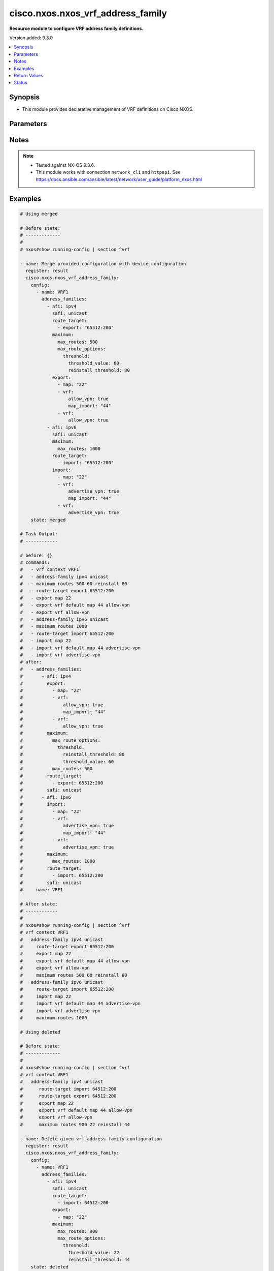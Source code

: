 .. _cisco.nxos.nxos_vrf_address_family_module:


**********************************
cisco.nxos.nxos_vrf_address_family
**********************************

**Resource module to configure VRF address family definitions.**


Version added: 9.3.0

.. contents::
   :local:
   :depth: 1


Synopsis
--------
- This module provides declarative management of VRF definitions on Cisco NXOS.




Parameters
----------

.. raw:: html

    <table  border=0 cellpadding=0 class="documentation-table">
        <tr>
            <th colspan="6">Parameter</th>
            <th>Choices/<font color="blue">Defaults</font></th>
            <th width="100%">Comments</th>
        </tr>
            <tr>
                <td colspan="6">
                    <div class="ansibleOptionAnchor" id="parameter-"></div>
                    <b>config</b>
                    <a class="ansibleOptionLink" href="#parameter-" title="Permalink to this option"></a>
                    <div style="font-size: small">
                        <span style="color: purple">list</span>
                         / <span style="color: purple">elements=dictionary</span>
                    </div>
                </td>
                <td>
                </td>
                <td>
                        <div>A list of device configurations for VRF address family.</div>
                </td>
            </tr>
                                <tr>
                    <td class="elbow-placeholder"></td>
                <td colspan="5">
                    <div class="ansibleOptionAnchor" id="parameter-"></div>
                    <b>address_families</b>
                    <a class="ansibleOptionLink" href="#parameter-" title="Permalink to this option"></a>
                    <div style="font-size: small">
                        <span style="color: purple">list</span>
                         / <span style="color: purple">elements=dictionary</span>
                    </div>
                </td>
                <td>
                </td>
                <td>
                        <div>Enable address family and enter its config mode - AFI/SAFI configuration</div>
                </td>
            </tr>
                                <tr>
                    <td class="elbow-placeholder"></td>
                    <td class="elbow-placeholder"></td>
                <td colspan="4">
                    <div class="ansibleOptionAnchor" id="parameter-"></div>
                    <b>afi</b>
                    <a class="ansibleOptionLink" href="#parameter-" title="Permalink to this option"></a>
                    <div style="font-size: small">
                        <span style="color: purple">string</span>
                    </div>
                </td>
                <td>
                        <ul style="margin: 0; padding: 0"><b>Choices:</b>
                                    <li>ipv4</li>
                                    <li>ipv6</li>
                        </ul>
                </td>
                <td>
                        <div>Address Family Identifier (AFI)</div>
                </td>
            </tr>
            <tr>
                    <td class="elbow-placeholder"></td>
                    <td class="elbow-placeholder"></td>
                <td colspan="4">
                    <div class="ansibleOptionAnchor" id="parameter-"></div>
                    <b>export</b>
                    <a class="ansibleOptionLink" href="#parameter-" title="Permalink to this option"></a>
                    <div style="font-size: small">
                        <span style="color: purple">list</span>
                         / <span style="color: purple">elements=dictionary</span>
                    </div>
                </td>
                <td>
                </td>
                <td>
                        <div>VRF export</div>
                </td>
            </tr>
                                <tr>
                    <td class="elbow-placeholder"></td>
                    <td class="elbow-placeholder"></td>
                    <td class="elbow-placeholder"></td>
                <td colspan="3">
                    <div class="ansibleOptionAnchor" id="parameter-"></div>
                    <b>map</b>
                    <a class="ansibleOptionLink" href="#parameter-" title="Permalink to this option"></a>
                    <div style="font-size: small">
                        <span style="color: purple">string</span>
                    </div>
                </td>
                <td>
                </td>
                <td>
                        <div>Route-map based VRF export</div>
                </td>
            </tr>
            <tr>
                    <td class="elbow-placeholder"></td>
                    <td class="elbow-placeholder"></td>
                    <td class="elbow-placeholder"></td>
                <td colspan="3">
                    <div class="ansibleOptionAnchor" id="parameter-"></div>
                    <b>vrf</b>
                    <a class="ansibleOptionLink" href="#parameter-" title="Permalink to this option"></a>
                    <div style="font-size: small">
                        <span style="color: purple">dictionary</span>
                    </div>
                </td>
                <td>
                </td>
                <td>
                        <div>Virtual Router Context</div>
                </td>
            </tr>
                                <tr>
                    <td class="elbow-placeholder"></td>
                    <td class="elbow-placeholder"></td>
                    <td class="elbow-placeholder"></td>
                    <td class="elbow-placeholder"></td>
                <td colspan="2">
                    <div class="ansibleOptionAnchor" id="parameter-"></div>
                    <b>allow_vpn</b>
                    <a class="ansibleOptionLink" href="#parameter-" title="Permalink to this option"></a>
                    <div style="font-size: small">
                        <span style="color: purple">boolean</span>
                    </div>
                </td>
                <td>
                        <ul style="margin: 0; padding: 0"><b>Choices:</b>
                                    <li>no</li>
                                    <li>yes</li>
                        </ul>
                </td>
                <td>
                        <div>Allow re-importation of VPN imported routes</div>
                </td>
            </tr>
            <tr>
                    <td class="elbow-placeholder"></td>
                    <td class="elbow-placeholder"></td>
                    <td class="elbow-placeholder"></td>
                    <td class="elbow-placeholder"></td>
                <td colspan="2">
                    <div class="ansibleOptionAnchor" id="parameter-"></div>
                    <b>map_import</b>
                    <a class="ansibleOptionLink" href="#parameter-" title="Permalink to this option"></a>
                    <div style="font-size: small">
                        <span style="color: purple">string</span>
                    </div>
                </td>
                <td>
                </td>
                <td>
                        <div>Route-map based VRF import</div>
                </td>
            </tr>
            <tr>
                    <td class="elbow-placeholder"></td>
                    <td class="elbow-placeholder"></td>
                    <td class="elbow-placeholder"></td>
                    <td class="elbow-placeholder"></td>
                <td colspan="2">
                    <div class="ansibleOptionAnchor" id="parameter-"></div>
                    <b>max_prefix</b>
                    <a class="ansibleOptionLink" href="#parameter-" title="Permalink to this option"></a>
                    <div style="font-size: small">
                        <span style="color: purple">integer</span>
                    </div>
                </td>
                <td>
                </td>
                <td>
                        <div>Maximum prefix limit</div>
                </td>
            </tr>


            <tr>
                    <td class="elbow-placeholder"></td>
                    <td class="elbow-placeholder"></td>
                <td colspan="4">
                    <div class="ansibleOptionAnchor" id="parameter-"></div>
                    <b>import</b>
                    <a class="ansibleOptionLink" href="#parameter-" title="Permalink to this option"></a>
                    <div style="font-size: small">
                        <span style="color: purple">list</span>
                         / <span style="color: purple">elements=dictionary</span>
                    </div>
                </td>
                <td>
                </td>
                <td>
                        <div>VRF import</div>
                </td>
            </tr>
                                <tr>
                    <td class="elbow-placeholder"></td>
                    <td class="elbow-placeholder"></td>
                    <td class="elbow-placeholder"></td>
                <td colspan="3">
                    <div class="ansibleOptionAnchor" id="parameter-"></div>
                    <b>map</b>
                    <a class="ansibleOptionLink" href="#parameter-" title="Permalink to this option"></a>
                    <div style="font-size: small">
                        <span style="color: purple">string</span>
                    </div>
                </td>
                <td>
                </td>
                <td>
                        <div>Route-map based VRF export</div>
                </td>
            </tr>
            <tr>
                    <td class="elbow-placeholder"></td>
                    <td class="elbow-placeholder"></td>
                    <td class="elbow-placeholder"></td>
                <td colspan="3">
                    <div class="ansibleOptionAnchor" id="parameter-"></div>
                    <b>vrf</b>
                    <a class="ansibleOptionLink" href="#parameter-" title="Permalink to this option"></a>
                    <div style="font-size: small">
                        <span style="color: purple">dictionary</span>
                    </div>
                </td>
                <td>
                </td>
                <td>
                        <div>Virtual Router Context</div>
                </td>
            </tr>
                                <tr>
                    <td class="elbow-placeholder"></td>
                    <td class="elbow-placeholder"></td>
                    <td class="elbow-placeholder"></td>
                    <td class="elbow-placeholder"></td>
                <td colspan="2">
                    <div class="ansibleOptionAnchor" id="parameter-"></div>
                    <b>advertise_vpn</b>
                    <a class="ansibleOptionLink" href="#parameter-" title="Permalink to this option"></a>
                    <div style="font-size: small">
                        <span style="color: purple">boolean</span>
                    </div>
                </td>
                <td>
                        <ul style="margin: 0; padding: 0"><b>Choices:</b>
                                    <li>no</li>
                                    <li>yes</li>
                        </ul>
                </td>
                <td>
                        <div>Allow leaked routes to be advertised to VPN</div>
                </td>
            </tr>
            <tr>
                    <td class="elbow-placeholder"></td>
                    <td class="elbow-placeholder"></td>
                    <td class="elbow-placeholder"></td>
                    <td class="elbow-placeholder"></td>
                <td colspan="2">
                    <div class="ansibleOptionAnchor" id="parameter-"></div>
                    <b>map_import</b>
                    <a class="ansibleOptionLink" href="#parameter-" title="Permalink to this option"></a>
                    <div style="font-size: small">
                        <span style="color: purple">string</span>
                    </div>
                </td>
                <td>
                </td>
                <td>
                        <div>Route-map based VRF import</div>
                </td>
            </tr>
            <tr>
                    <td class="elbow-placeholder"></td>
                    <td class="elbow-placeholder"></td>
                    <td class="elbow-placeholder"></td>
                    <td class="elbow-placeholder"></td>
                <td colspan="2">
                    <div class="ansibleOptionAnchor" id="parameter-"></div>
                    <b>max_prefix</b>
                    <a class="ansibleOptionLink" href="#parameter-" title="Permalink to this option"></a>
                    <div style="font-size: small">
                        <span style="color: purple">integer</span>
                    </div>
                </td>
                <td>
                </td>
                <td>
                        <div>Maximum prefix limit</div>
                </td>
            </tr>


            <tr>
                    <td class="elbow-placeholder"></td>
                    <td class="elbow-placeholder"></td>
                <td colspan="4">
                    <div class="ansibleOptionAnchor" id="parameter-"></div>
                    <b>maximum</b>
                    <a class="ansibleOptionLink" href="#parameter-" title="Permalink to this option"></a>
                    <div style="font-size: small">
                        <span style="color: purple">dictionary</span>
                    </div>
                </td>
                <td>
                </td>
                <td>
                        <div>Set a limit of routes</div>
                </td>
            </tr>
                                <tr>
                    <td class="elbow-placeholder"></td>
                    <td class="elbow-placeholder"></td>
                    <td class="elbow-placeholder"></td>
                <td colspan="3">
                    <div class="ansibleOptionAnchor" id="parameter-"></div>
                    <b>max_route_options</b>
                    <a class="ansibleOptionLink" href="#parameter-" title="Permalink to this option"></a>
                    <div style="font-size: small">
                        <span style="color: purple">dictionary</span>
                    </div>
                </td>
                <td>
                </td>
                <td>
                        <div>Configure the options for maximum routes</div>
                </td>
            </tr>
                                <tr>
                    <td class="elbow-placeholder"></td>
                    <td class="elbow-placeholder"></td>
                    <td class="elbow-placeholder"></td>
                    <td class="elbow-placeholder"></td>
                <td colspan="2">
                    <div class="ansibleOptionAnchor" id="parameter-"></div>
                    <b>threshold</b>
                    <a class="ansibleOptionLink" href="#parameter-" title="Permalink to this option"></a>
                    <div style="font-size: small">
                        <span style="color: purple">dictionary</span>
                    </div>
                </td>
                <td>
                </td>
                <td>
                        <div>Configure threshold &amp; its options</div>
                </td>
            </tr>
                                <tr>
                    <td class="elbow-placeholder"></td>
                    <td class="elbow-placeholder"></td>
                    <td class="elbow-placeholder"></td>
                    <td class="elbow-placeholder"></td>
                    <td class="elbow-placeholder"></td>
                <td colspan="1">
                    <div class="ansibleOptionAnchor" id="parameter-"></div>
                    <b>reinstall_threshold</b>
                    <a class="ansibleOptionLink" href="#parameter-" title="Permalink to this option"></a>
                    <div style="font-size: small">
                        <span style="color: purple">integer</span>
                    </div>
                </td>
                <td>
                </td>
                <td>
                        <div>Threshold value (%) at which to reinstall routes back to VRF</div>
                </td>
            </tr>
            <tr>
                    <td class="elbow-placeholder"></td>
                    <td class="elbow-placeholder"></td>
                    <td class="elbow-placeholder"></td>
                    <td class="elbow-placeholder"></td>
                    <td class="elbow-placeholder"></td>
                <td colspan="1">
                    <div class="ansibleOptionAnchor" id="parameter-"></div>
                    <b>threshold_value</b>
                    <a class="ansibleOptionLink" href="#parameter-" title="Permalink to this option"></a>
                    <div style="font-size: small">
                        <span style="color: purple">integer</span>
                    </div>
                </td>
                <td>
                </td>
                <td>
                        <div>Threshold value (%) at which to generate a warning msg</div>
                </td>
            </tr>

            <tr>
                    <td class="elbow-placeholder"></td>
                    <td class="elbow-placeholder"></td>
                    <td class="elbow-placeholder"></td>
                    <td class="elbow-placeholder"></td>
                <td colspan="2">
                    <div class="ansibleOptionAnchor" id="parameter-"></div>
                    <b>warning_only</b>
                    <a class="ansibleOptionLink" href="#parameter-" title="Permalink to this option"></a>
                    <div style="font-size: small">
                        <span style="color: purple">boolean</span>
                    </div>
                </td>
                <td>
                        <ul style="margin: 0; padding: 0"><b>Choices:</b>
                                    <li>no</li>
                                    <li>yes</li>
                        </ul>
                </td>
                <td>
                        <div>Configure only give a warning message if limit is exceeded</div>
                </td>
            </tr>

            <tr>
                    <td class="elbow-placeholder"></td>
                    <td class="elbow-placeholder"></td>
                    <td class="elbow-placeholder"></td>
                <td colspan="3">
                    <div class="ansibleOptionAnchor" id="parameter-"></div>
                    <b>max_routes</b>
                    <a class="ansibleOptionLink" href="#parameter-" title="Permalink to this option"></a>
                    <div style="font-size: small">
                        <span style="color: purple">integer</span>
                    </div>
                </td>
                <td>
                </td>
                <td>
                        <div>Maximum number of routes allowed</div>
                </td>
            </tr>

            <tr>
                    <td class="elbow-placeholder"></td>
                    <td class="elbow-placeholder"></td>
                <td colspan="4">
                    <div class="ansibleOptionAnchor" id="parameter-"></div>
                    <b>route_target</b>
                    <a class="ansibleOptionLink" href="#parameter-" title="Permalink to this option"></a>
                    <div style="font-size: small">
                        <span style="color: purple">list</span>
                         / <span style="color: purple">elements=dictionary</span>
                    </div>
                </td>
                <td>
                </td>
                <td>
                        <div>Specify Target VPN Extended Communities</div>
                </td>
            </tr>
                                <tr>
                    <td class="elbow-placeholder"></td>
                    <td class="elbow-placeholder"></td>
                    <td class="elbow-placeholder"></td>
                <td colspan="3">
                    <div class="ansibleOptionAnchor" id="parameter-"></div>
                    <b>export</b>
                    <a class="ansibleOptionLink" href="#parameter-" title="Permalink to this option"></a>
                    <div style="font-size: small">
                        <span style="color: purple">string</span>
                    </div>
                </td>
                <td>
                </td>
                <td>
                        <div>Export Target-VPN community</div>
                </td>
            </tr>
            <tr>
                    <td class="elbow-placeholder"></td>
                    <td class="elbow-placeholder"></td>
                    <td class="elbow-placeholder"></td>
                <td colspan="3">
                    <div class="ansibleOptionAnchor" id="parameter-"></div>
                    <b>import</b>
                    <a class="ansibleOptionLink" href="#parameter-" title="Permalink to this option"></a>
                    <div style="font-size: small">
                        <span style="color: purple">string</span>
                    </div>
                </td>
                <td>
                </td>
                <td>
                        <div>Import Target-VPN community</div>
                </td>
            </tr>

            <tr>
                    <td class="elbow-placeholder"></td>
                    <td class="elbow-placeholder"></td>
                <td colspan="4">
                    <div class="ansibleOptionAnchor" id="parameter-"></div>
                    <b>safi</b>
                    <a class="ansibleOptionLink" href="#parameter-" title="Permalink to this option"></a>
                    <div style="font-size: small">
                        <span style="color: purple">string</span>
                    </div>
                </td>
                <td>
                        <ul style="margin: 0; padding: 0"><b>Choices:</b>
                                    <li>multicast</li>
                                    <li>unicast</li>
                        </ul>
                </td>
                <td>
                        <div>Address Family modifier</div>
                </td>
            </tr>

            <tr>
                    <td class="elbow-placeholder"></td>
                <td colspan="5">
                    <div class="ansibleOptionAnchor" id="parameter-"></div>
                    <b>name</b>
                    <a class="ansibleOptionLink" href="#parameter-" title="Permalink to this option"></a>
                    <div style="font-size: small">
                        <span style="color: purple">string</span>
                         / <span style="color: red">required</span>
                    </div>
                </td>
                <td>
                </td>
                <td>
                        <div>Name of the VRF.</div>
                </td>
            </tr>

            <tr>
                <td colspan="6">
                    <div class="ansibleOptionAnchor" id="parameter-"></div>
                    <b>running_config</b>
                    <a class="ansibleOptionLink" href="#parameter-" title="Permalink to this option"></a>
                    <div style="font-size: small">
                        <span style="color: purple">string</span>
                    </div>
                </td>
                <td>
                </td>
                <td>
                        <div>This option is used only with state <em>parsed</em>.</div>
                        <div>The value of this option should be the output received from the NX-OS device by executing the command <b>show running-config | section ^vrf</b>.</div>
                        <div>The state <em>parsed</em> reads the configuration from <code>running_config</code> option and transforms it into Ansible structured data as per the resource module&#x27;s argspec and the value is then returned in the <em>parsed</em> key within the result.</div>
                </td>
            </tr>
            <tr>
                <td colspan="6">
                    <div class="ansibleOptionAnchor" id="parameter-"></div>
                    <b>state</b>
                    <a class="ansibleOptionLink" href="#parameter-" title="Permalink to this option"></a>
                    <div style="font-size: small">
                        <span style="color: purple">string</span>
                    </div>
                </td>
                <td>
                        <ul style="margin: 0; padding: 0"><b>Choices:</b>
                                    <li>parsed</li>
                                    <li>gathered</li>
                                    <li>deleted</li>
                                    <li>purged</li>
                                    <li><div style="color: blue"><b>merged</b>&nbsp;&larr;</div></li>
                                    <li>replaced</li>
                                    <li>rendered</li>
                                    <li>overridden</li>
                        </ul>
                </td>
                <td>
                        <div>The state the configuration should be left in</div>
                        <div>The states <em>rendered</em>, <em>gathered</em> and <em>parsed</em> does not perform any change on the device.</div>
                        <div>The state <em>rendered</em> will transform the configuration in <code>config</code> option to platform specific CLI commands which will be returned in the <em>rendered</em> key within the result. For state <em>rendered</em> active connection to remote host is not required.</div>
                        <div>The state <em>gathered</em> will fetch the running configuration from device and transform it into structured data in the format as per the resource module argspec and the value is returned in the <em>gathered</em> key within the result.</div>
                        <div>The state <em>parsed</em> reads the configuration from <code>running_config</code> option and transforms it into JSON format as per the resource module parameters and the value is returned in the <em>parsed</em> key within the result. The value of <code>running_config</code> option should be the same format as the output of command <em>show running-config | section ^vrf</em>. connection to remote host is not required.</div>
                </td>
            </tr>
    </table>
    <br/>


Notes
-----

.. note::
   - Tested against NX-OS 9.3.6.
   - This module works with connection ``network_cli`` and ``httpapi``. See https://docs.ansible.com/ansible/latest/network/user_guide/platform_nxos.html



Examples
--------

.. code-block:: yaml

    # Using merged

    # Before state:
    # -------------
    #
    # nxos#show running-config | section ^vrf

    - name: Merge provided configuration with device configuration
      register: result
      cisco.nxos.nxos_vrf_address_family:
        config:
          - name: VRF1
            address_families:
              - afi: ipv4
                safi: unicast
                route_target:
                  - export: "65512:200"
                maximum:
                  max_routes: 500
                  max_route_options:
                    threshold:
                      threshold_value: 60
                      reinstall_threshold: 80
                export:
                  - map: "22"
                  - vrf:
                      allow_vpn: true
                      map_import: "44"
                  - vrf:
                      allow_vpn: true
              - afi: ipv6
                safi: unicast
                maximum:
                  max_routes: 1000
                route_target:
                  - import: "65512:200"
                import:
                  - map: "22"
                  - vrf:
                      advertise_vpn: true
                      map_import: "44"
                  - vrf:
                      advertise_vpn: true
        state: merged

    # Task Output:
    # ------------

    # before: {}
    # commands:
    #   - vrf context VRF1
    #   - address-family ipv4 unicast
    #   - maximum routes 500 60 reinstall 80
    #   - route-target export 65512:200
    #   - export map 22
    #   - export vrf default map 44 allow-vpn
    #   - export vrf allow-vpn
    #   - address-family ipv6 unicast
    #   - maximum routes 1000
    #   - route-target import 65512:200
    #   - import map 22
    #   - import vrf default map 44 advertise-vpn
    #   - import vrf advertise-vpn
    # after:
    #   - address_families:
    #       - afi: ipv4
    #         export:
    #           - map: "22"
    #           - vrf:
    #               allow_vpn: true
    #               map_import: "44"
    #           - vrf:
    #               allow_vpn: true
    #         maximum:
    #           max_route_options:
    #             threshold:
    #               reinstall_threshold: 80
    #               threshold_value: 60
    #           max_routes: 500
    #         route_target:
    #           - export: 65512:200
    #         safi: unicast
    #       - afi: ipv6
    #         import:
    #           - map: "22"
    #           - vrf:
    #               advertise_vpn: true
    #               map_import: "44"
    #           - vrf:
    #               advertise_vpn: true
    #         maximum:
    #           max_routes: 1000
    #         route_target:
    #           - import: 65512:200
    #         safi: unicast
    #     name: VRF1

    # After state:
    # ------------
    #
    # nxos#show running-config | section ^vrf
    # vrf context VRF1
    #   address-family ipv4 unicast
    #     route-target export 65512:200
    #     export map 22
    #     export vrf default map 44 allow-vpn
    #     export vrf allow-vpn
    #     maximum routes 500 60 reinstall 80
    #   address-family ipv6 unicast
    #     route-target import 65512:200
    #     import map 22
    #     import vrf default map 44 advertise-vpn
    #     import vrf advertise-vpn
    #     maximum routes 1000

    # Using deleted

    # Before state:
    # -------------
    #
    # nxos#show running-config | section ^vrf
    # vrf context VRF1
    #   address-family ipv4 unicast
    #      route-target import 64512:200
    #      route-target export 64512:200
    #      export map 22
    #      export vrf default map 44 allow-vpn
    #      export vrf allow-vpn
    #      maximum routes 900 22 reinstall 44

    - name: Delete given vrf address family configuration
      register: result
      cisco.nxos.nxos_vrf_address_family:
        config:
          - name: VRF1
            address_families:
              - afi: ipv4
                safi: unicast
                route_target:
                  - import: 64512:200
                export:
                  - map: "22"
                maximum:
                  max_routes: 900
                  max_route_options:
                    threshold:
                      threshold_value: 22
                      reinstall_threshold: 44
        state: deleted

    # Task Output:
    # ------------
    #
    # before:
    #  - address_families:
    #      - afi: ipv4
    #        export:
    #          - map: "22"
    #          - vrf:
    #              allow_vpn: true
    #              map_import: "44"
    #          - vrf:
    #              allow_vpn: true
    #        maximum:
    #          max_route_options:
    #            threshold:
    #              reinstall_threshold: 44
    #              threshold_value: 22
    #          max_routes: 900
    #        route_target:
    #          - import: "64512:200"
    #          - export: "64512:200"
    #        safi: unicast
    #    name: VRF1

    # commands:
    #   - vrf context VRF1
    #   - address-family ipv4 unicast
    #   - no maximum routes 900 22 reinstall 44
    #   - no route-target import 64512:200
    #   - no export map 22
    # after:
    #   - address_families:
    #       - afi: ipv4
    #         export:
    #           - vrf:
    #               allow_vpn: true
    #               map_import: "44"
    #           - vrf:
    #               allow_vpn: true
    #         route_target:
    #           - export: "64512:200"
    #         safi: unicast
    #     name: VRF1

    # Using purged

    # Before state:
    # -------------
    #
    # nxos#show running-config | section ^vrf
    # vrf context VRF1
    #   address-family ipv4 unicast
    #     route-target export 65512:200
    #     export map 22
    #     export vrf default map 44 allow-vpn
    #     export vrf allow-vpn
    #     maximum routes 500 60 reinstall 80
    #   address-family ipv6 unicast
    #     route-target import 65512:200
    #     import map 22
    #     import vrf default map 44 advertise-vpn
    #     import vrf advertise-vpn
    #     maximum routes 1000

    - name: Purge the configuration of VRF address family
      register: result
      cisco.nxos.nxos_vrf_address_family:
        config:
          - name: VRF1
            address_families:
              - afi: ipv4
                safi: unicast
              - afi: ipv6
                safi: unicast
        state: purged

    # Task Output:
    # ------------
    #
    # before:
    #     - address_families:
    #           - afi: ipv4
    #             export:
    #                 - map: "22"
    #                 - vrf:
    #                       allow_vpn: true
    #                       map_import: "44"
    #                 - vrf:
    #                       allow_vpn: true
    #             maximum:
    #                 max_route_options:
    #                     threshold:
    #                         reinstall_threshold: 80
    #                         threshold_value: 60
    #                 max_routes: 500
    #             route_target:
    #                 - export: 65512:200
    #             safi: unicast
    #           - afi: ipv6
    #             import:
    #                 - map: "22"
    #                 - vrf:
    #                       advertise_vpn: true
    #                       map_import: "44"
    #                 - vrf:
    #                       advertise_vpn: true
    #             maximum:
    #                 max_routes: 1000
    #             route_target:
    #                 - import: 65512:200
    #             safi: unicast
    #       name: VRF1
    # commands:
    #   - vrf context VRF1
    #   - no address-family ipv4 unicast
    #   - no address-family ipv6 unicast
    # after: {}


    # Using overridden

    # Before state:
    # -------------
    #
    # nxos#show running-config | section ^vrf
    # vrf context VRF1
    #   address-family ipv4 unicast
    #     route-target import 64512:200
    #   address-family ipv6 unicast
    #     route-target import 554832:500

    - name: Override the provided configuration with the existing running configuration
      cisco.nxos.nxos_vrf_address_family:
        config:
          - name: VRF1
            address_families:
              - afi: ipv6
                safi: unicast
                route_target:
                  - export: 65512:200
                maximum:
                  max_routes: 500
                  max_route_options:
                    threshold:
                      threshold_value: 60
                      reinstall_threshold: 80
                export:
                  - map: "22"
                  - vrf:
                      allow_vpn: true
                      map_import: "44"
                  - vrf:
                      allow_vpn: true
          - name: temp
            address_families:
              - afi: ipv4
                safi: unicast
                route_target:
                  - import: 65512:200
                maximum:
                  max_routes: 1000
                export:
                  - map: "26"
                  - vrf:
                      allow_vpn: true
                      map_import: "46"
        state: overridden

    # Task Output:
    # ------------
    #
    # before:
    #  - address_families:
    #      - afi: ipv4
    #        route_target:
    #          - import: 64512:200
    #        safi: unicast
    #      - afi: ipv6
    #        route_target:
    #          - import: 554832:500
    #        safi: unicast
    #    name: VRF1
    #
    # commands:
    #  - vrf context VRF1
    #  - address-family ipv4 unicast
    #  - no route-target import 64512:200
    #  - address-family ipv6 unicast
    #  - maximum routes 500 60 reinstall 80
    #  - no route-target import 554832:500
    #  - route-target export 65512:200
    #  - export map 22
    #  - export vrf default map 44 allow-vpn
    #  - export vrf allow-vpn
    #  - vrf context temp
    #  - address-family ipv4 unicast
    #  - maximum routes 1000
    #  - route-target import 65512:200
    #  - export map 26
    #  - export vrf default map 46 allow-vpn
    # after:
    #  - address_families:
    #      - afi: ipv4
    #        safi: unicast
    #      - afi: ipv6
    #        export:
    #          - map: "22"
    #          - vrf:
    #              allow_vpn: true
    #              map_import: "44"
    #          - vrf:
    #              allow_vpn: true
    #        maximum:
    #          max_route_options:
    #            threshold:
    #              reinstall_threshold: 80
    #              threshold_value: 60
    #          max_routes: 500
    #        route_target:
    #          - export: 65512:200
    #        safi: unicast
    #    name: VRF1
    #  - address_families:
    #      - afi: ipv4
    #        export:
    #          - map: "26"
    #          - vrf:
    #              allow_vpn: true
    #              map_import: "46"
    #        maximum:
    #          max_routes: 1000
    #        route_target:
    #          - import: 65512:200
    #        safi: unicast
    #    name: temp

    # Using replaced

    # Before state:
    # -------------
    #
    # nxos# show running-config | section ^vrf
    # vrf context VRF1
    #   address-family ipv4 unicast
    #     route-target import 64512:200
    #   address-family ipv6 unicast
    #     route-target import 554832:500

    - name: Replaced state for VRF configuration
      cisco.nxos.nxos_vrf_global:
        config:
          vrfs:
            - ip:
                name_server:
                  address_list:
                    - 192.168.255.1
                route:
                  - destination: 192.168.255.1
                    source: 0.0.0.0/0
              name: management
            - name: temp
              description: Test
              ip:
                auto_discard: true
                domain_list:
                  - invalid.com
                  - example.com
                domain_name: test.org
        state: replaced

    # Task Output:
    # ------------
    #
    # before:
    #  - address_families:
    #      - afi: ipv4
    #        route_target:
    #          - import: 64512:200
    #        safi: unicast
    #      - afi: ipv6
    #        route_target:
    #          - import: 554832:500
    #        safi: unicast
    #    name: VRF1
    # commands:
    #  - vrf context VRF1
    #  - address-family ipv4 unicast
    #  - no route-target import 64512:200
    #  - address-family ipv6 unicast
    #  - maximum routes 500 60 reinstall 80
    #  - no route-target import 554832:500
    #  - route-target export 65512:200
    #  - export map 22
    #  - export vrf default map 44 allow-vpn
    #  - export vrf allow-vpn
    #  - vrf context temp
    #  - address-family ipv4 unicast
    #  - maximum routes 1000
    #  - route-target import 65512:200
    #  - export map 26
    #  - export vrf default map 46 allow-vpn
    # after:
    #  - address_families:
    #      - afi: ipv4
    #        safi: unicast
    #      - afi: ipv6
    #        export:
    #          - map: "22"
    #          - vrf:
    #              allow_vpn: true
    #              map_import: "44"
    #          - vrf:
    #              allow_vpn: true
    #        maximum:
    #          max_route_options:
    #            threshold:
    #              reinstall_threshold: 80
    #              threshold_value: 60
    #          max_routes: 500
    #        route_target:
    #          - export: 65512:200
    #        safi: unicast
    #    name: VRF1
    #  - address_families:
    #      - afi: ipv4
    #        export:
    #          - map: "26"
    #          - vrf:
    #              allow_vpn: true
    #              map_import: "46"
    #        maximum:
    #          max_routes: 1000
    #        route_target:
    #          - import: 65512:200
    #        safi: unicast
    #    name: temp
    #
    # After state:
    # ------------
    # router-ios#show running-config | section ^vrf
    # vrf context VRF1
    #   address-family ipv6 unicast
    #     route-target export 65512:200
    #     export map 22
    #     export vrf default map 44 allow-vpn
    #     export vrf allow-vpn
    # vrf context temp
    #   address-family ipv4 unicast
    #     route-target import 65512:200
    #     export map 26
    #     export vrf default map 46 allow-vpn
    #     maximum routes 1000

    # Using gathered

    # Before state:
    # -------------
    #
    # nxos#show running-config | section ^vrf
    # vrf context VRF1
    #   address-family ipv4 unicast
    #     route-target export 65512:200
    #     export map 22
    #     export vrf default map 44 allow-vpn
    #     export vrf allow-vpn
    #     maximum routes 500 60 reinstall 80
    #   address-family ipv6 unicast
    #     route-target import 65512:200
    #     import map 22
    #     import vrf default map 44 advertise-vpn
    #     import vrf advertise-vpn
    #     maximum routes 1000

    - name: Gathered state for VRF configuration
      cisco.nxos.nxos_vrf_global:
        config:
        state: gathered

    # Task Output:
    # ------------
    #
    # gathered:
    #     - address_families:
    #           - afi: ipv4
    #             export:
    #                 - map: "22"
    #                 - vrf:
    #                       allow_vpn: true
    #                       map_import: "44"
    #                 - vrf:
    #                       allow_vpn: true
    #             maximum:
    #                 max_route_options:
    #                     threshold:
    #                         reinstall_threshold: 80
    #                         threshold_value: 60
    #                 max_routes: 500
    #             route_target:
    #                 - export: 65512:200
    #             safi: unicast
    #           - afi: ipv6
    #             import:
    #                 - map: "22"
    #                 - vrf:
    #                       advertise_vpn: true
    #                       map_import: "44"
    #                 - vrf:
    #                       advertise_vpn: true
    #             maximum:
    #                 max_routes: 1000
    #             route_target:
    #                 - import: 65512:200
    #             safi: unicast
    #       name: VRF1

    # Using rendered

    - name: Render provided configuration with device configuration
      register: result
      cisco.nxos.nxos_vrf_address_family:
        config:
          - name: VRF1
            address_families:
              - afi: ipv6
                safi: unicast
                route_target:
                  - export: 65512:200
                maximum:
                  max_routes: 500
                  max_route_options:
                    threshold:
                      threshold_value: 60
                      reinstall_threshold: 80
                export:
                  - map: "22"
                  - vrf:
                      allow_vpn: true
                      map_import: "44"
                  - vrf:
                      allow_vpn: true
          - name: temp
            address_families:
              - afi: ipv4
                safi: unicast
                route_target:
                  - import: 65512:200
                maximum:
                  max_routes: 1000
                export:
                  - map: "26"
                  - vrf:
                      allow_vpn: true
                      map_import: "46"
        state: rendered

    # Task Output:
    # ------------
    #
    # commands:
    #   - vrf context VRF1
    #   - address-family ipv6 unicast
    #   - maximum routes 500 60 reinstall 80
    #   - route-target export 65512:200
    #   - export map 22
    #   - export vrf default map 44 allow-vpn
    #   - export vrf allow-vpn
    #   - vrf context temp
    #   - address-family ipv4 unicast
    #   - maximum routes 1000
    #   - route-target import 65512:200
    #   - export map 26
    #   - export vrf default map 46 allow-vpn

    # Using Parsed

    # Parsed Config:
    # -------------
    # vrf context VRF1
    #   address-family ipv4 unicast
    #     route-target import 64512:200
    #     route-target export 64512:200
    #     export map 22
    #     export vrf default map 44 allow-vpn
    #     export vrf allow-vpn
    #     maximum routes 900 22 reinstall 44
    #   address-family ipv6 unicast
    #     route-target import 554832:500

    - name: Parse the commands for provided configuration
      register: result
      cisco.nxos.nxos_vrf_address_family:
        running_config: "{{ lookup('file', '_parsed.cfg') }}"
        state: parsed

    # Task Output:
    # ------------
    # parsed:
    #   - name: VRF1
    #     address_families:
    #       - afi: ipv4
    #         safi: unicast
    #         route_target:
    #           - import: 64512:200
    #           - export: 64512:200
    #         export:
    #           - map: "22"
    #           - vrf:
    #               allow_vpn: true
    #               map_import: "44"
    #           - vrf:
    #               allow_vpn: true
    #         maximum:
    #           max_routes: 900
    #           max_route_options:
    #             threshold:
    #               threshold_value: 22
    #               reinstall_threshold: 44
    #       - afi: ipv6
    #         safi: unicast
    #         route_target:
    #           - import: 554832:500



Return Values
-------------
Common return values are documented `here <https://docs.ansible.com/ansible/latest/reference_appendices/common_return_values.html#common-return-values>`_, the following are the fields unique to this module:

.. raw:: html

    <table border=0 cellpadding=0 class="documentation-table">
        <tr>
            <th colspan="1">Key</th>
            <th>Returned</th>
            <th width="100%">Description</th>
        </tr>
            <tr>
                <td colspan="1">
                    <div class="ansibleOptionAnchor" id="return-"></div>
                    <b>after</b>
                    <a class="ansibleOptionLink" href="#return-" title="Permalink to this return value"></a>
                    <div style="font-size: small">
                      <span style="color: purple">list</span>
                    </div>
                </td>
                <td>when changed</td>
                <td>
                            <div>The resulting configuration after module execution.</div>
                    <br/>
                        <div style="font-size: smaller"><b>Sample:</b></div>
                        <div style="font-size: smaller; color: blue; word-wrap: break-word; word-break: break-all;">This output will always be in the same format as the module argspec.</div>
                </td>
            </tr>
            <tr>
                <td colspan="1">
                    <div class="ansibleOptionAnchor" id="return-"></div>
                    <b>before</b>
                    <a class="ansibleOptionLink" href="#return-" title="Permalink to this return value"></a>
                    <div style="font-size: small">
                      <span style="color: purple">list</span>
                    </div>
                </td>
                <td>when <em>state</em> is <code>merged</code>, <code>replaced</code>, <code>overridden</code>, <code>deleted</code> or <code>purged</code></td>
                <td>
                            <div>The configuration prior to the module execution.</div>
                    <br/>
                        <div style="font-size: smaller"><b>Sample:</b></div>
                        <div style="font-size: smaller; color: blue; word-wrap: break-word; word-break: break-all;">This output will always be in the same format as the module argspec.</div>
                </td>
            </tr>
            <tr>
                <td colspan="1">
                    <div class="ansibleOptionAnchor" id="return-"></div>
                    <b>commands</b>
                    <a class="ansibleOptionLink" href="#return-" title="Permalink to this return value"></a>
                    <div style="font-size: small">
                      <span style="color: purple">list</span>
                    </div>
                </td>
                <td>when <em>state</em> is <code>merged</code>, <code>replaced</code>, <code>overridden</code>, <code>deleted</code> or <code>purged</code></td>
                <td>
                            <div>The set of commands pushed to the remote device.</div>
                    <br/>
                        <div style="font-size: smaller"><b>Sample:</b></div>
                        <div style="font-size: smaller; color: blue; word-wrap: break-word; word-break: break-all;">[&#x27;vrf context management&#x27;, &#x27;address-family ipv4 unicast&#x27;, &#x27;maximum routes 500 60 reinstall 80&#x27;]</div>
                </td>
            </tr>
            <tr>
                <td colspan="1">
                    <div class="ansibleOptionAnchor" id="return-"></div>
                    <b>gathered</b>
                    <a class="ansibleOptionLink" href="#return-" title="Permalink to this return value"></a>
                    <div style="font-size: small">
                      <span style="color: purple">list</span>
                    </div>
                </td>
                <td>when <em>state</em> is <code>gathered</code></td>
                <td>
                            <div>Facts about the network resource gathered from the remote device as structured data.</div>
                    <br/>
                        <div style="font-size: smaller"><b>Sample:</b></div>
                        <div style="font-size: smaller; color: blue; word-wrap: break-word; word-break: break-all;">This output will always be in the same format as the module argspec.</div>
                </td>
            </tr>
            <tr>
                <td colspan="1">
                    <div class="ansibleOptionAnchor" id="return-"></div>
                    <b>parsed</b>
                    <a class="ansibleOptionLink" href="#return-" title="Permalink to this return value"></a>
                    <div style="font-size: small">
                      <span style="color: purple">list</span>
                    </div>
                </td>
                <td>when <em>state</em> is <code>parsed</code></td>
                <td>
                            <div>The device native config provided in <em>running_config</em> option parsed into structured data as per module argspec.</div>
                    <br/>
                        <div style="font-size: smaller"><b>Sample:</b></div>
                        <div style="font-size: smaller; color: blue; word-wrap: break-word; word-break: break-all;">This output will always be in the same format as the module argspec.</div>
                </td>
            </tr>
            <tr>
                <td colspan="1">
                    <div class="ansibleOptionAnchor" id="return-"></div>
                    <b>rendered</b>
                    <a class="ansibleOptionLink" href="#return-" title="Permalink to this return value"></a>
                    <div style="font-size: small">
                      <span style="color: purple">list</span>
                    </div>
                </td>
                <td>when <em>state</em> is <code>rendered</code></td>
                <td>
                            <div>The provided configuration in the task rendered in device-native format (offline).</div>
                    <br/>
                        <div style="font-size: smaller"><b>Sample:</b></div>
                        <div style="font-size: smaller; color: blue; word-wrap: break-word; word-break: break-all;">[&#x27;vrf context test1&#x27;, &#x27;address-family ipv6 unicast&#x27;, &#x27;route-target export 65512:200&#x27;]</div>
                </td>
            </tr>
    </table>
    <br/><br/>


Status
------


Authors
~~~~~~~

- Vinay Mulugund (@roverflow)
